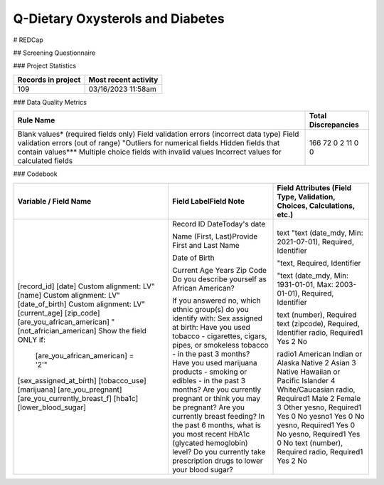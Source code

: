 Q-Dietary Oxysterols and Diabetes
=================================

.. autosummary::
   :toctree: generated

   lumache

# REDCap

## Screening Questionnaire

### Project Statistics

+----------------------+----------------------+
| Records in project   | Most recent activity |
+======================+======================+
|         109          | 03/16/2023 11:58am   |
+----------------------+----------------------+


### Data Quality Metrics

+-----------------------------------------------+---------------------+
| Rule Name                                     | Total Discrepancies |
+===============================================+=====================+
| Blank values* (required fields only)          | 166                 |
| Field validation errors (incorrect data type) | 72                  |
| Field validation errors (out of range)        | 0                   |
| "Outliers for numerical fields                | 2                   |
| Hidden fields that contain values***          | 11                  |
| Multiple choice fields with invalid values    | 0                   |
| Incorrect values for calculated fields        | 0                   |
+-----------------------------------------------+---------------------+


### Codebook

+--------------------------------------------------+-------------------------------------------------------------------------------------------------+---------------------------------------------------------------------------------------------------------+
| Variable / Field Name                            | Field LabelField Note                                                                           | Field Attributes (Field Type, Validation, Choices, Calculations, etc.)                                  |
+==================================================+=================================================================================================+=========================================================================================================+
| [record_id]                                      | Record ID                                                                                       | text                                                                                                    |
| [date]                                           | DateToday's date                                                                                | "text (date_mdy, Min: 2021-07-01), Required, Identifier                                                 |
| Custom alignment: LV"                            |                                                                                                 |                                                                                                         |
| [name]                                           | Name (First, Last)Provide First and Last Name                                                   | "text, Required, Identifier                                                                             |
| Custom alignment: LV"                            |                                                                                                 |                                                                                                         |
| [date_of_birth]                                  | Date of Birth                                                                                   | "text (date_mdy, Min: 1931-01-01, Max: 2003-01-01), Required, Identifier                                |
| Custom alignment: LV"                            |                                                                                                 |                                                                                                         |
| [current_age]                                    | Current Age Years                                                                               | text (number), Required                                                                                 |
| [zip_code]                                       | Zip Code                                                                                        | text (zipcode), Required, Identifier                                                                    |
| [are_you_african_american]                       | Do you describe yourself as African American?                                                   | radio, Required1 Yes 2 No                                                                               |
| "[not_africian_american] Show the field ONLY if: |                                                                                                 |                                                                                                         |
|  [are_you_african_american] = '2'"               | If you answered no, which ethnic group(s) do you identify with:                                 | radio1 American Indian or Alaska Native 2 Asian 3 Native Hawaiian or Pacific Islander 4 White/Caucasian |
| [sex_assigned_at_birth]                          | Sex assigned at birth:                                                                          | radio, Required1 Male 2 Female 3 Other                                                                  |
| [tobacco_use]                                    | Have you used tobacco - cigarettes, cigars, pipes, or smokeless tobacco - in the past 3 months? | yesno, Required1 Yes 0 No                                                                               |
| [marijuana]                                      | Have you used marijuana products - smoking or edibles - in the past 3 months?                   | yesno1 Yes 0 No                                                                                         |
| [are_you_pregnant]                               | Are you currently pregnant or think you may be pregnant?                                        | yesno, Required1 Yes 0 No                                                                               |
| [are_you_currently_breast_f]                     | Are you currently breast feeding?                                                               | yesno, Required1 Yes 0 No                                                                               |
| [hba1c]                                          | In the past 6 months, what is you most recent HbA1c (glycated hemoglobin) level?                | text (number), Required                                                                                 |
| [lower_blood_sugar]                              | Do you currently take prescription drugs to lower your blood sugar?                             | radio, Required1 Yes 2 No                                                                               |
+--------------------------------------------------+-------------------------------------------------------------------------------------------------+---------------------------------------------------------------------------------------------------------+

